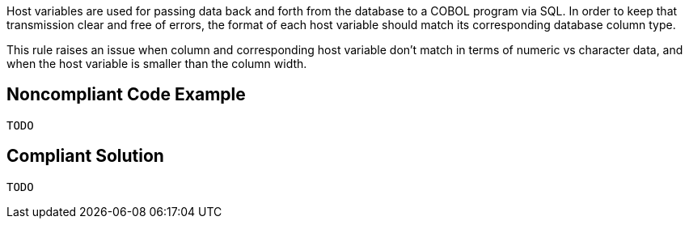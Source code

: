 Host variables are used for passing data back and forth from the database to a COBOL program via SQL. In order to keep that transmission clear and free of errors, the format of each host variable should match its corresponding database column type. 


This rule raises an issue when column and corresponding host variable don't match in terms of numeric vs character data, and when the host variable is smaller than the column width.

== Noncompliant Code Example

----
TODO
----

== Compliant Solution

----
TODO
----
